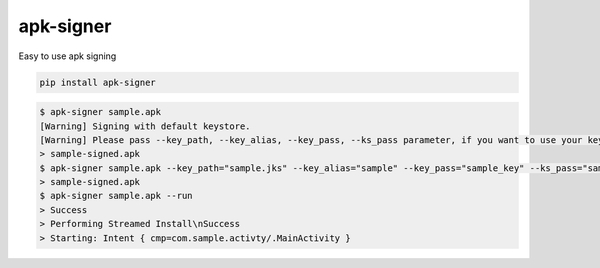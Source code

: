 apk-signer
============================================================
| Easy to use apk signing

.. code-block:: sh

   pip install apk-signer
   

.. code-block:: sh

  $ apk-signer sample.apk
  [Warning] Signing with default keystore.
  [Warning] Please pass --key_path, --key_alias, --key_pass, --ks_pass parameter, if you want to use your keystore
  > sample-signed.apk
  $ apk-signer sample.apk --key_path="sample.jks" --key_alias="sample" --key_pass="sample_key" --ks_pass="sample_ks"
  > sample-signed.apk
  $ apk-signer sample.apk --run
  > Success
  > Performing Streamed Install\nSuccess
  > Starting: Intent { cmp=com.sample.activty/.MainActivity }



